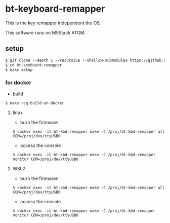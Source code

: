 # -*- coding:utf-8 -*-
#+AUTHOR: ifritJP
#+STARTUP: nofold
#+OPTIONS: ^:{}

* bt-keyboard-remapper

This is the key remapper independent the OS.

This software runs on M5Stack ATOM.


** setup

#+BEGIN_SRC txt
$ git clone --depth 1 --recursive --shallow-submodules https://github.com/ifritJP/bt-keyboard-remapper.git
$ cd bt-keyboard-remapper
$ make setup
#+END_SRC

*** for docker

- build
    
: $ make req-build-on-docker

**** linux
    
- burn the firmware
    
: $ docker exec -it bt-kbd-remapper make -C /proj/bt-kbd-remapper all COM=/proj/dev/ttyUSB0

- access the console

: $ docker exec -it bt-kbd-remapper make -C /proj/bt-kbd-remapper monitor COM=/proj/dev/ttyUSB0

**** WSL2

- burn the firmware
    
: $ docker exec -it bt-kbd-remapper make -C /proj/bt-kbd-remapper all COM=/proj/dev/ttyUSB0

- access the console

: $ docker exec -it bt-kbd-remapper make -C /proj/bt-kbd-remapper monitor COM=/proj/dev/ttyUSB0
